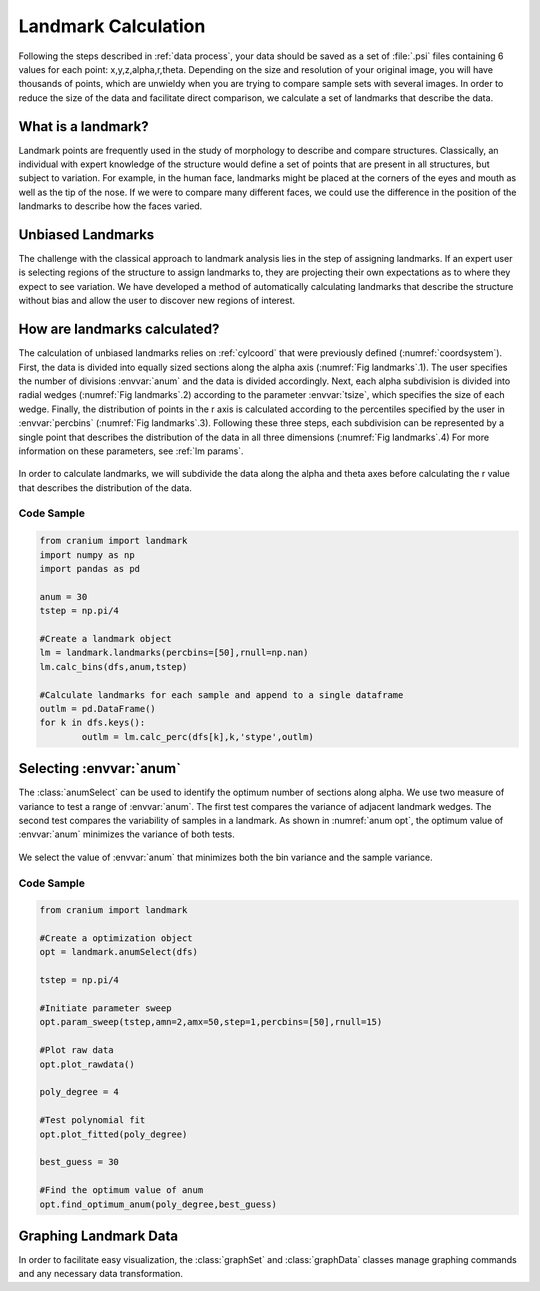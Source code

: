 .. _landmark calc:

Landmark Calculation
=======================

Following the steps described in :ref:`data process`, your data should be saved as a set of :file:`.psi` files containing 6 values for each point: x,y,z,alpha,r,theta. Depending on the size and resolution of your original image, you will have thousands of points, which are unwieldy when you are trying to compare sample sets with several images. In order to reduce the size of the data and facilitate direct comparison, we calculate a set of landmarks that describe the data.

What is a landmark?
++++++++++++++++++++

Landmark points are frequently used in the study of morphology to describe and compare structures. Classically, an individual with expert knowledge of the structure would define a set of points that are present in all structures, but subject to variation. For example, in the human face, landmarks might be placed at the corners of the eyes and mouth as well as the tip of the nose. If we were to compare many different faces, we could use the difference in the position of the landmarks to describe how the faces varied.

Unbiased Landmarks
+++++++++++++++++++

The challenge with the classical approach to landmark analysis lies in the step of assigning landmarks. If an expert user is selecting regions of the structure to assign landmarks to, they are projecting their own expectations as to where they expect to see variation. We have developed a method of automatically calculating landmarks that describe the structure without bias and allow the user to discover new regions of interest.

How are landmarks calculated?
+++++++++++++++++++++++++++++++

The calculation of unbiased landmarks relies on :ref:`cylcoord` that were previously defined (:numref:`coordsystem`). First, the data is divided into equally sized sections along the alpha axis (:numref:`Fig landmarks`.1). The user specifies the number of divisions :envvar:`anum` and the data is divided accordingly. Next, each alpha subdivision is divided into radial wedges (:numref:`Fig landmarks`.2) according to the parameter :envvar:`tsize`, which specifies the size of each wedge. Finally, the distribution of points in the r axis is calculated according to the percentiles specified by the user in :envvar:`percbins` (:numref:`Fig landmarks`.3). Following these three steps, each subdivision can be represented by a single point that describes the distribution of the data in all three dimensions (:numref:`Fig landmarks`.4) For more information on these parameters, see :ref:`lm params`.

.. _Fig landmarks:
.. figure:: ./images/landmarks.png
	:align: center
	:figclass: align-center

	In order to calculate landmarks, we will subdivide the data along the alpha and theta axes before calculating the r value that describes the distribution of the data.

Code Sample
------------

.. code-block:: python

	from cranium import landmark
	import numpy as np
	import pandas as pd

	anum = 30
	tstep = np.pi/4

	#Create a landmark object
	lm = landmark.landmarks(percbins=[50],rnull=np.nan)
	lm.calc_bins(dfs,anum,tstep)

	#Calculate landmarks for each sample and append to a single dataframe
	outlm = pd.DataFrame()
	for k in dfs.keys():
		outlm = lm.calc_perc(dfs[k],k,'stype',outlm)

.. TODO add psis to serve as landmark test data

.. _sel anum:

Selecting :envvar:`anum`
+++++++++++++++++++++++++

The :class:`anumSelect` can be used to identify the optimum number of sections along alpha. We use two measure of variance to test a range of :envvar:`anum`. The first test compares the variance of adjacent landmark wedges. The second test compares the variability of samples in a landmark. As shown in :numref:`anum opt`, the optimum value of :envvar:`anum` minimizes the variance of both tests.

.. _anum opt:
.. figure:: ./images/anumOpt.png
	:align: center
	:figclass: align-center

	We select the value of :envvar:`anum` that minimizes both the bin variance and the sample variance.

Code Sample
------------

.. code-block:: python

	from cranium import landmark

	#Create a optimization object
	opt = landmark.anumSelect(dfs)

	tstep = np.pi/4

	#Initiate parameter sweep
	opt.param_sweep(tstep,amn=2,amx=50,step=1,percbins=[50],rnull=15)

	#Plot raw data
	opt.plot_rawdata()

	poly_degree = 4

	#Test polynomial fit
	opt.plot_fitted(poly_degree)

	best_guess = 30

	#Find the optimum value of anum
	opt.find_optimum_anum(poly_degree,best_guess)

Graphing Landmark Data
++++++++++++++++++++++++

In order to facilitate easy visualization, the :class:`graphSet` and :class:`graphData` classes manage graphing commands and any necessary data transformation.

.. TODO Code sample for graphing functions
